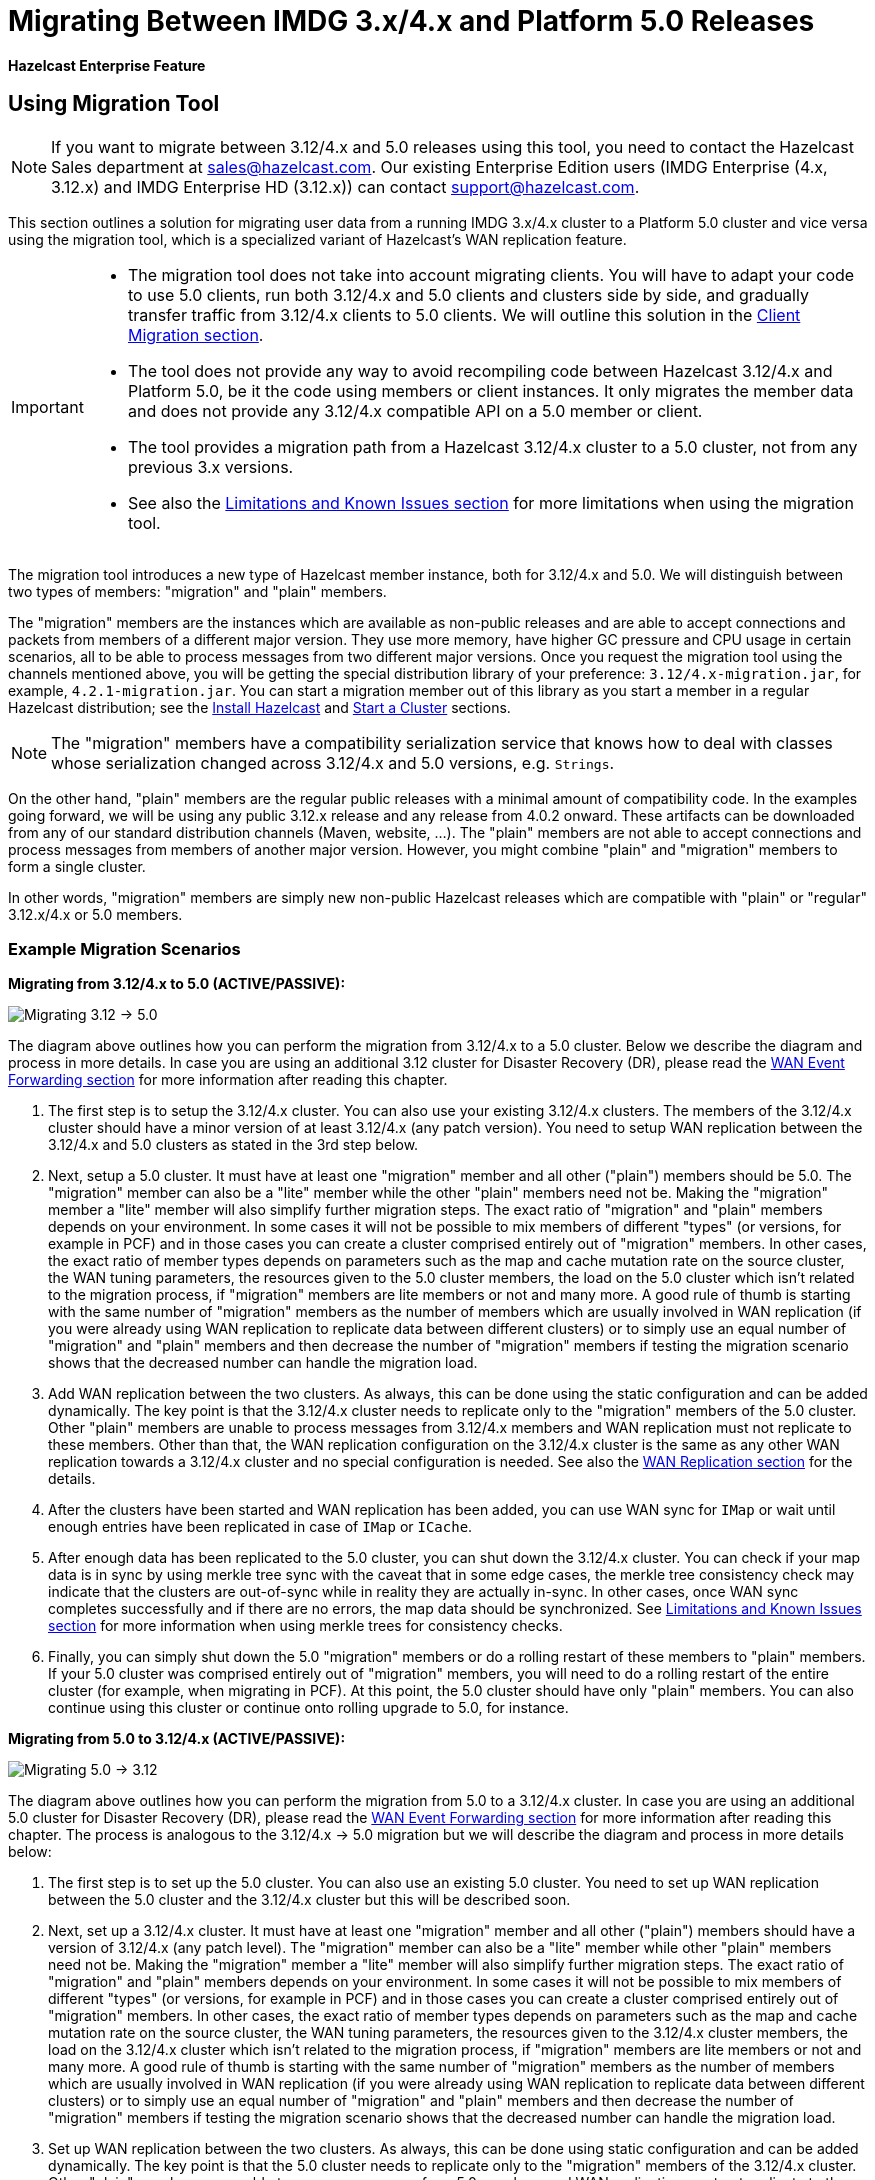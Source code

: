= Migrating Between IMDG 3.x/4.x and Platform 5.0 Releases

[blue]*Hazelcast Enterprise Feature*

== Using Migration Tool

NOTE: If you want to migrate between 3.12/4.x and 5.0 releases
using this tool, you need to contact the Hazelcast Sales department at
sales@hazelcast.com. Our existing Enterprise Edition users
(IMDG Enterprise (4.x, 3.12.x) and IMDG Enterprise HD (3.12.x)) can contact
support@hazelcast.com.

This section outlines a solution for migrating user data from a
running IMDG 3.x/4.x cluster to a Platform 5.0 cluster and vice versa using
the migration tool, which is a specialized variant of Hazelcast's WAN replication feature.

[IMPORTANT]
====
* The migration tool does not take into account migrating clients.
You will have to adapt your code to use 5.0 clients, run both 3.12/4.x and 5.0 clients
and clusters side by side, and gradually transfer traffic from 3.12/4.x clients to 5.0 clients.
We will outline this solution in the <<client-migration, Client Migration section>>.
* The tool does not provide any way to avoid recompiling code between Hazelcast 3.12/4.x and Platform 5.0,
be it the code using members or client instances. It only migrates the member data and does not provide
any 3.12/4.x compatible API on a 5.0 member or client.
* The tool provides a migration path from a Hazelcast 3.12/4.x cluster to a 5.0 cluster,
not from any previous 3.x versions.
* See also the <<limitations-and-known-issues, Limitations and Known Issues section>> for more
limitations when using the migration tool.
====

The migration tool introduces a new type of Hazelcast member instance,
both for 3.12/4.x and 5.0. We will distinguish between two types of members:
"migration" and "plain" members.

The "migration" members are the instances which are
available as non-public releases and are able to accept connections and packets
from members of a different major version. They use more memory, have higher GC pressure
and CPU usage in certain scenarios, all to be able to process messages from two different
major versions. Once you request the migration tool using the channels mentioned above, you will be getting the special
distribution library of your preference: `3.12/4.x-migration.jar`, for example, `4.2.1-migration.jar`.
You can start a migration member out of this library as you start a member in a regular Hazelcast
distribution; see the xref:getting-started:install-hazelcast.adoc#using-java[Install Hazelcast] and
xref:getting-started:get-started-java.adoc[Start a Cluster] sections.

NOTE: The "migration" members have a compatibility serialization service that knows how to deal
with classes whose serialization changed across 3.12/4.x and 5.0 versions, e.g. `Strings`.

On the other hand, "plain" members are the regular public releases with
a minimal amount of compatibility code. In the examples going forward, we will be using
any public 3.12.x release and any release from 4.0.2 onward. These artifacts
can be downloaded from any of our standard distribution channels (Maven, website, ...).
The "plain" members are not able to
accept connections and process messages from members of another major version.
However, you might combine "plain" and "migration" members to form a single cluster.

In other words, "migration" members are simply new non-public Hazelcast
releases which are compatible with "plain" or "regular" 3.12.x/4.x or 5.0 members.

[#example-migration-scenarios]
=== Example Migration Scenarios

**Migrating from 3.12/4.x to 5.0 (ACTIVE/PASSIVE):**

image:ROOT:migration-scenario1.png[Migrating 3.12 -> 5.0]

The diagram above outlines how you can perform the migration
from 3.12/4.x to a 5.0 cluster. Below we describe the diagram and
process in more details.
In case you are using an additional 3.12 cluster for Disaster Recovery (DR),
please read the <<wan-event-forwarding, WAN Event Forwarding section>> for more information after reading this chapter.

1. The first step is to setup the 3.12/4.x cluster. You can also use your existing 3.12/4.x clusters.
The members of the 3.12/4.x cluster should have a minor version of at least 3.12/4.x (any patch version). You need to setup WAN replication between the 3.12/4.x and 5.0 clusters as stated
in the 3rd step below.
2. Next, setup a 5.0 cluster. It must have at least one "migration" member and
all other ("plain") members should be 5.0. The "migration" member can also be a "lite" member while the other "plain" members need not be.
Making the "migration" member a "lite" member will also simplify further migration steps.
The exact ratio of "migration" and "plain" members depends on your environment. In some cases it will not be possible to mix members of different "types" (or versions, for example in PCF) and in those cases you can create a cluster comprised entirely out of "migration" members. In other cases, the exact ratio of member types depends on parameters such as the map and cache mutation rate on the source cluster, the WAN tuning parameters, the resources given to the 5.0 cluster members, the load on the 5.0 cluster which isn't related to the migration process, if "migration" members are lite members or not and many more. A good rule of thumb is starting with the same number of "migration" members as the number of members which are usually involved in WAN replication (if you were already using WAN replication to replicate data between different clusters) or to simply use an equal number of "migration" and "plain" members and then decrease the number of "migration" members if testing the migration scenario shows that the decreased number can handle the migration load.
3. Add WAN replication between the two clusters. As always, this can be done using the static
configuration and can be added dynamically. The key point is that the 3.12/4.x cluster needs to
replicate only to the "migration" members of the 5.0 cluster. Other "plain" members are
unable to process messages from 3.12/4.x members and WAN replication must not replicate to these members.
Other than that, the WAN replication configuration on the 3.12/4.x cluster is the same as any other WAN replication towards a 3.12/4.x cluster and no special configuration is needed.
See also the xref:wan:wan.adoc[WAN Replication section] for the details.
4. After the clusters have been started and WAN replication has been added,
you can use WAN sync for `IMap` or wait until enough entries have been replicated in case of `IMap` or `ICache`.
5. After enough data has been replicated to the 5.0 cluster, you can shut down the 3.12/4.x cluster. You can check if your map data is in sync by using merkle tree sync with the caveat that in some edge cases, the merkle tree consistency check may indicate that the clusters are out-of-sync while in reality they are actually in-sync. In other cases, once WAN sync completes successfully and if there are no errors, the map data should be synchronized.
See <<limitations-and-known-issues, Limitations and Known Issues section>> for more information when using merkle trees for consistency checks.
6. Finally, you can simply shut down the 5.0 "migration" members or do a rolling restart of these members to "plain" members. If your 5.0 cluster was comprised entirely out of "migration" members, you will need to do a rolling restart of the entire cluster (for example, when migrating in PCF). At this point, the 5.0 cluster should have only "plain" members.
You can also continue using this cluster or continue onto rolling upgrade to 5.0, for instance.

**Migrating from 5.0 to 3.12/4.x (ACTIVE/PASSIVE):**

image:ROOT:migration-scenario2.png[Migrating 5.0 -> 3.12]

The diagram above outlines how you can perform the migration from 5.0 to a 3.12/4.x cluster.
In case you are using an additional 5.0 cluster for Disaster Recovery (DR),
please read the <<wan-event-forwarding, WAN Event Forwarding section>> for more information after reading this chapter. The process is analogous to the
3.12/4.x -> 5.0 migration but we will describe the diagram and process in more details below:

1. The first step is to set up the 5.0 cluster. You can also use an existing 5.0 cluster.
You need to set up WAN replication
between the 5.0 cluster and the 3.12/4.x cluster but this will be described soon.
2. Next, set up a 3.12/4.x cluster. It must have at least one "migration" member and all other
("plain") members should have a version of 3.12/4.x (any patch level). The "migration" member
can also be a "lite" member while other "plain" members need not be. Making the "migration"
member a "lite" member will also simplify further migration steps. The exact ratio of "migration" and "plain" members depends on your environment. In some cases it will not be possible to mix members of different "types" (or versions, for example in PCF) and in those cases you can create a cluster comprised entirely out of "migration" members. In other cases, the exact ratio of member types depends on parameters such as the map and cache mutation
rate on the source cluster, the WAN tuning parameters, the resources given to the 3.12/4.x cluster members, the load on the 3.12/4.x cluster which isn't related to the migration process, if
"migration" members are lite members or not and many more. A good rule of thumb is starting with the same number of "migration" members as the number of members which are usually involved in WAN replication (if you were already using WAN replication to replicate data between different clusters) or to simply use an equal number of "migration" and "plain" members and then decrease the number of "migration" members if testing the migration scenario shows that the decreased number can handle the migration load.
3. Set up WAN replication between the two clusters. As always, this can be done using static
configuration and can be added dynamically. The key point is that the 5.0 cluster needs to
replicate only to the "migration" members of the 3.12/4.x cluster. Other "plain" members are unable to process messages from 5.0 members and WAN replication must not replicate to these members.
Other than that, the WAN replication configuration on the 5.0 cluster is the same as any other
WAN replication towards a 5.0 cluster and no special configuration is needed.
4. After the clusters have been started and WAN replication has been added, you can use WAN sync for `IMap` or wait until enough entries have been replicated in case of `IMap` or `ICache`.You can check if your map data is in sync by using merkle tree sync with the caveat that in some edge cases, the merkle tree consistency check may indicate that the clusters are out-of-sync while in reality they are actually in-sync. In other cases, once WAN sync completes successfully and if there are no errors, the map data should be synchronized.
See <<limitations-and-known-issues, Limitations and Known Issues section>> for more information when using merkle  trees for consistency checks.
5. After enough data has been replicated to the 3.12/4.x cluster, you can shut down the 5.0 cluster.
6. Finally, you can simply shut down the 3.12/4.x "migration" members or do a rolling restart of
these members to "plain" members. If your 3.12/4.x cluster was comprised entirely out of "migration" members, you will need to do a rolling restart of the entire cluster (for example, when migrating in PCF). At this point, the 3.12/4.x cluster should have only "plain" members.

**Bidirectional Migrating between 3.12/4.x and 5.0 (ACTIVE/ACTIVE):**

image:ROOT:migration-scenario3.png[Migrating 3.12 <-> 5.0]

The diagram above outlines how you can perform a bidirectional migration
between 3.12/4.x and 5.0. In case you are using additional 3.12/4.x or 5.0 clusters for Disaster Recovery (DR), please read the <<wan-event-forwarding, WAN Event Forwarding section>> for more information after reading this chapter.
The process is simply a combination of the first two scenarios:

1. The first step is to set up the 3.12/4.x and 5.0 clusters. You can also use existing clusters.
The 3.12/4.x cluster must have at least one "migration" member and the 5.0 cluster must also have at least one "migration" member. The "migration" member can also be a "lite" member while other "plain" members need not be. Making the "migration" member a "lite" member will also simplify further migration steps. Other "plain" members of the 3.12/4.x cluster can be of any patch version. The exact ratio of "migration" and "plain" members depends on your environment. In some cases it will not be possible to mix members of different "types" (or versions, for example in PCF) and in those cases you can create a cluster comprised entirely out of "migration" members. In other cases, the exact ratio of member types depends on parameters such as the map and cache mutation
rate on the source cluster, the WAN tuning parameters, the resources given to the cluster
members, the load on the clusters which isn't related to the migration process, if "migration"
members are lite members or not and many more. A good rule of thumb is starting with
the same number of "migration" members as the number of members which are usually involved in WAN
replication (if you were already using WAN replication to replicate data between different clusters)
or to simply use an equal number of "migration" and "plain" members and then decrease the number
of "migration" members if testing the migration scenario shows that the decreased number can handle
the migration load.
2. Setup WAN replication between the two clusters. As always, this can be done using static configuration
and can be added dynamically. The key point is that both clusters need to replicate only to the "migration"
members and not to the "plain" ones as they are unable to process messages from the members of another major version.
Other than that, the WAN replication configuration is the same as any other regular WAN replication towards
clusters of the same major version and no special configuration is needed.
3. After the clusters have been started and WAN replication has been added, you can use WAN sync for `IMap`
or wait until enough entries have been replicated in case of `IMap` or `ICache`. You can check
if your map data is in sync by using merkle tree sync with the caveat that in some edge cases, the merkle tree
consistency check may indicate that the clusters are out-of-sync while in reality they are actually in-sync. In
other cases, once WAN sync completes successfully and if there are no errors, the map data should be synchronized.
See <<limitations-and-known-issues, Limitations and Known Issues section>> for more information when using merkle
trees for consistency checks.
4. After enough data has been replicated, you can shut down either of the clusters and afterwards shut down the
remaining "migration" members or do a rolling restart of these members to "plain" members. If any of the clusters
that you are keeping is comprised entirely out of "migration" members, you will need to do a rolling restart of
the entire cluster (for example, when migrating in PCF).

[#wan-event-forwarding]
**WAN Event Forwarding:**

image:ROOT:migration-scenario4.png[WAN event forwarding]

Finally, we show how clusters of different major versions can be linked
so that you can form complex topologies with WAN replication. The key restrictions
that you need to keep in mind when combining are as follows:

1. If you are connecting members of different major versions, the recipient/target
of the connection must be a "migration" member and not a "plain" member.
2. If a cluster contains a "migration" member, it may also contain "plain" members
but with the added restriction that 4.x "plain" members should be at least 4.0.2 and at most 4.2 (any patch version). The 3.x "plain" members can be of any patch version. Once migration has finished and "migration" members have been shut down, this restriction is lifted.
3. If the cluster is a source/active/sender cluster replicating towards another cluster
of another major version, the source cluster must be of the minor versions 3.12/4.x.
The patch level is irrelevant, unless the source cluster is also a target cluster for another
WAN replication, where must adhere to the first two rules.

In case you were using an additional cluster for disaster recovery, you will need to set up
WAN event forwarding from the migration target cluster to a new DR cluster and only after the migration
process has finished may you shut down the source cluster and its' DR cluster. For example, see the following image
for an example setup when migrating from 3.12/4.x to 5.0 with additional DR clusters.

image:ROOT:migration-scenario5.png[Migrating 3.12 -> 5.0 with Disaster Recovery sites]

In the example above, once the migration is complete, you may shut down the 3.12/4.x DR and primary sites.

[#limitations-and-known-issues]
=== Limitations and Known Issues

**The solution is limited to IMap and ICache**

Since we're relying on WAN replication for migration, the data migration is restricted to migrating `IMap` and `ICache` data. In addition to this, `IMap` WAN replication supports WAN sync while `ICache` doesn't.

**The "migration" member needs to be able to deserialize and serialize all the received keys and values:**

Since the serialized format of some classes changed between major versions,
we need to deserialize and re-serialize every key and value received from
a member from another major version. Otherwise, we might end up with two entries
in an `IMap` for the exact same key or we might not remove an entry even though
it was deleted on the source/active cluster. This is the task of the "migration" member
and it means that this member needs to have the class definition for all keys and values
received from the clusters of another major version. On the other hand, for entries received
from a cluster of the same major version, we don't need to go through this process as we are
sure that the serialized format hasn't changed. This saves us from spending processing time
and creating more litter for the GC to clean up.

**Issues when using merkle trees and keys and values of specific classes:**

The serialized format of some classes changed between 3.12/4.x and 5.0 and
merkle trees may report that there are differences between two IMaps while
in fact there is none. For WAN sync using merkle trees, this means the source
cluster might transmit more entries than what is necessary to bring the two IMaps
in-sync. This is not a correctness issue, and the IMaps should end up with the
same contents. On the other hand, a "consistency check" might always report that
the two IMaps are out-of-sync while in fact the contents of the IMaps are identical.
Some examples of classes that exhibit this behavior when used as keys or values are as follows:

[#client-migration]
=== Client Migration

With Hazelcast 4.0, in addition to all the serialization changes done on the member side,
there have been many changes in how the client connects and interacts with the cluster.
On top of this, Hazelcast 4.0 introduced new features not available in 3.x and
removed some features that were present in 3.x. Because of these changes
it is not possible to maintain the "illusion" of connecting to a 4.x cluster with a 3.x member.

The general suggestion on approaching the migration of clients between 3.x and 4.x clusters is shown in the image below.

image:ROOT:client-migration.png[Client migration scenario]

As shown, the 3.x clients should stay connected to the 3.12 cluster and
the 4.x clients should stay connected to the 5.0 cluster. The migration tool
ensures that the data between 3.12 and 5.0 members is in-sync. You can then
gradually transfer applications from the 3.x clients to applications using 4.x clients.
After all applications are using the 4.x clients and reading/writing data from/to the 5.0 members,
the 3.12 cluster and the 3.x clients can be shut down.

The same suggestion applies when migrating back from 5.0 to 3.12, only with the versions reversed.

== Using Rolling Upgrades

For migrating between IMDG 4.x and Platform 5.0 releases, you can also use the
Rolling Upgrade feature, in addition to the migration tool described above.
See the xref:maintain-cluster:rolling-upgrades.adoc[Rolling Upgrades section] on how to perform it.

